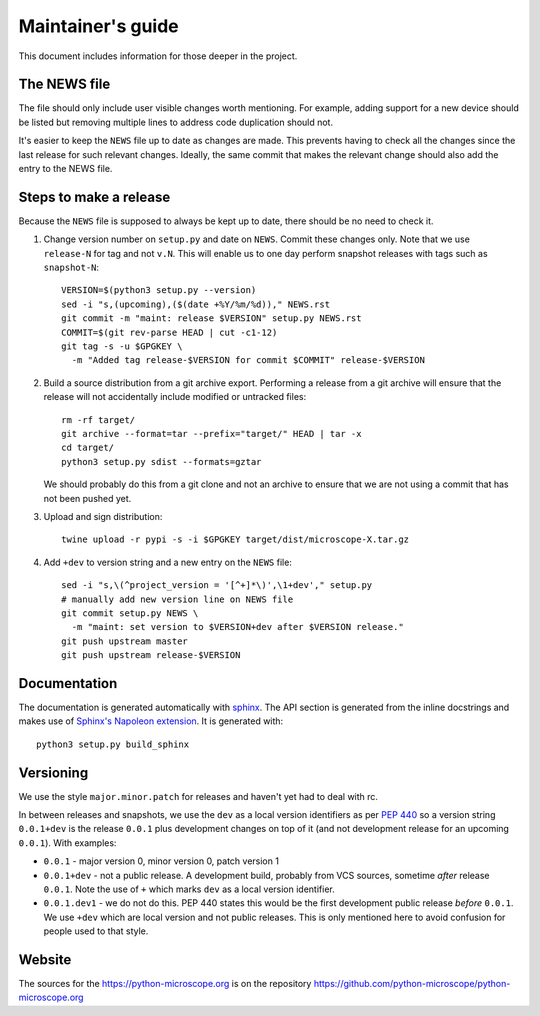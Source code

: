 .. Copyright (C) 2020 David Miguel Susano Pinto <carandraug@gmail.com>

   Permission is granted to copy, distribute and/or modify this
   document under the terms of the GNU Free Documentation License,
   Version 1.3 or any later version published by the Free Software
   Foundation; with no Invariant Sections, no Front-Cover Texts, and
   no Back-Cover Texts.  A copy of the license is included in the
   section entitled "GNU Free Documentation License".

Maintainer's guide
******************

This document includes information for those deeper in the project.


The NEWS file
=============

The file should only include user visible changes worth mentioning.
For example, adding support for a new device should be listed but
removing multiple lines to address code duplication should not.

It's easier to keep the ``NEWS`` file up to date as changes are made.
This prevents having to check all the changes since the last release
for such relevant changes.  Ideally, the same commit that makes the
relevant change should also add the entry to the NEWS file.


Steps to make a release
=======================

Because the ``NEWS`` file is supposed to always be kept up to date,
there should be no need to check it.

#. Change version number on ``setup.py`` and date on ``NEWS``.  Commit
   these changes only.  Note that we use ``release-N`` for tag and not
   ``v.N``.  This will enable us to one day perform snapshot releases
   with tags such as ``snapshot-N``::

    VERSION=$(python3 setup.py --version)
    sed -i "s,(upcoming),($(date +%Y/%m/%d))," NEWS.rst
    git commit -m "maint: release $VERSION" setup.py NEWS.rst
    COMMIT=$(git rev-parse HEAD | cut -c1-12)
    git tag -s -u $GPGKEY \
      -m "Added tag release-$VERSION for commit $COMMIT" release-$VERSION

#. Build a source distribution from a git archive export.  Performing
   a release from a git archive will ensure that the release will not
   accidentally include modified or untracked files::

    rm -rf target/
    git archive --format=tar --prefix="target/" HEAD | tar -x
    cd target/
    python3 setup.py sdist --formats=gztar

   We should probably do this from a git clone and not an archive to
   ensure that we are not using a commit that has not been pushed yet.

#. Upload and sign distribution::

    twine upload -r pypi -s -i $GPGKEY target/dist/microscope-X.tar.gz

#. Add ``+dev`` to version string and a new entry on the ``NEWS``
   file::

    sed -i "s,\(^project_version = '[^+]*\)',\1+dev'," setup.py
    # manually add new version line on NEWS file
    git commit setup.py NEWS \
      -m "maint: set version to $VERSION+dev after $VERSION release."
    git push upstream master
    git push upstream release-$VERSION


Documentation
=============

The documentation is generated automatically with `sphinx
<https://www.sphinx-doc.org/en/master/>`_.  The API section is
generated from the inline docstrings and makes use of `Sphinx's
Napoleon extension
<http://www.sphinx-doc.org/en/stable/ext/napoleon.html>`_.  It is
generated with::

    python3 setup.py build_sphinx


Versioning
==========

We use the style ``major.minor.patch`` for releases and haven't yet
had to deal with rc.

In between releases and snapshots, we use the ``dev`` as a local
version identifiers as per `PEP 440
<https://www.python.org/dev/peps/pep-0440/>`_ so a version string
``0.0.1+dev`` is the release ``0.0.1`` plus development changes on top
of it (and not development release for an upcoming ``0.0.1``).  With
examples:

* ``0.0.1`` - major version 0, minor version 0, patch version 1

* ``0.0.1+dev`` - not a public release.  A development build, probably
  from VCS sources, sometime *after* release ``0.0.1``.  Note the use
  of ``+`` which marks ``dev`` as a local version identifier.

* ``0.0.1.dev1`` - we do not do this.  PEP 440 states this would be
  the first development public release *before* ``0.0.1``.  We use
  ``+dev`` which are local version and not public releases.  This is
  only mentioned here to avoid confusion for people used to that
  style.


Website
=======

The sources for the https://python-microscope.org is on the repository
https://github.com/python-microscope/python-microscope.org
